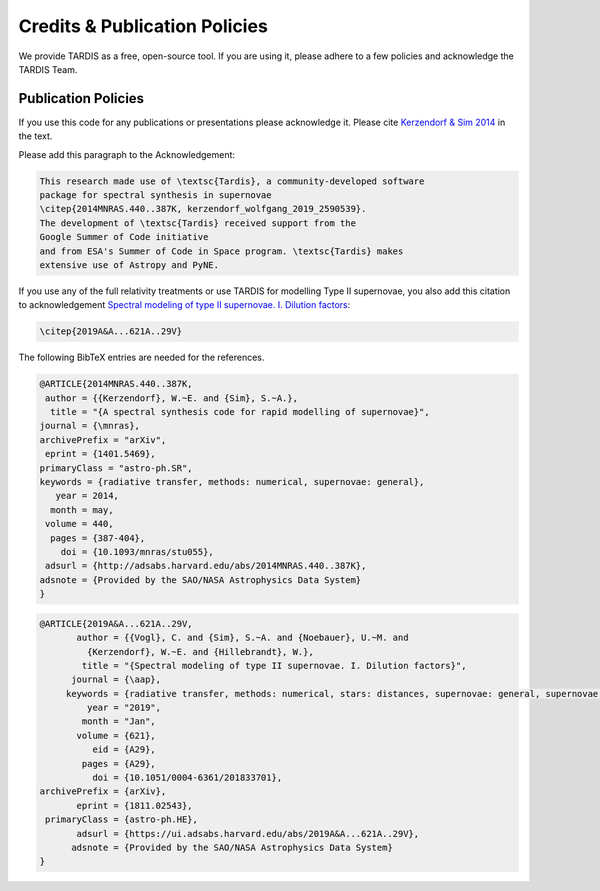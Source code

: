 .. _tardiscredits:

******************************
Credits & Publication Policies
******************************

We provide TARDIS as a free, open-source tool. If you are using it, please
adhere to a few policies and acknowledge the TARDIS Team.

Publication Policies
====================

If you use this code for any publications or presentations please acknowledge
it.  Please cite `Kerzendorf & Sim 2014
<http://adsabs.harvard.edu/abs/2014MNRAS.440..387K>`_  in the text.

Please add this paragraph to the Acknowledgement:

.. code-block:: none

    This research made use of \textsc{Tardis}, a community-developed software
    package for spectral synthesis in supernovae
    \citep{2014MNRAS.440..387K, kerzendorf_wolfgang_2019_2590539}.
    The development of \textsc{Tardis} received support from the
    Google Summer of Code initiative
    and from ESA's Summer of Code in Space program. \textsc{Tardis} makes
    extensive use of Astropy and PyNE.



If you use any of the full relativity treatments or use TARDIS for
modelling Type II supernovae, you also add this citation to acknowledgement
`Spectral modeling of type II supernovae. I. Dilution factors
<https://ui.adsabs.harvard.edu/abs/2019A%26A...621A..29V>`_:

.. code-block:: none

    \citep{2019A&A...621A..29V}

The following BibTeX entries are needed for the references.

.. code-block:: none

    @ARTICLE{2014MNRAS.440..387K,
     author = {{Kerzendorf}, W.~E. and {Sim}, S.~A.},
      title = "{A spectral synthesis code for rapid modelling of supernovae}",
    journal = {\mnras},
    archivePrefix = "arXiv",
     eprint = {1401.5469},
    primaryClass = "astro-ph.SR",
    keywords = {radiative transfer, methods: numerical, supernovae: general},
       year = 2014,
      month = may,
     volume = 440,
      pages = {387-404},
        doi = {10.1093/mnras/stu055},
     adsurl = {http://adsabs.harvard.edu/abs/2014MNRAS.440..387K},
    adsnote = {Provided by the SAO/NASA Astrophysics Data System}
    }

.. code-block:: none

    @ARTICLE{2019A&A...621A..29V,
           author = {{Vogl}, C. and {Sim}, S.~A. and {Noebauer}, U.~M. and
             {Kerzendorf}, W.~E. and {Hillebrandt}, W.},
            title = "{Spectral modeling of type II supernovae. I. Dilution factors}",
          journal = {\aap},
         keywords = {radiative transfer, methods: numerical, stars: distances, supernovae: general, supernovae: individual: SN1999em, Astrophysics - High Energy Astrophysical Phenomena, Astrophysics - Solar and Stellar Astrophysics},
             year = "2019",
            month = "Jan",
           volume = {621},
              eid = {A29},
            pages = {A29},
              doi = {10.1051/0004-6361/201833701},
    archivePrefix = {arXiv},
           eprint = {1811.02543},
     primaryClass = {astro-ph.HE},
           adsurl = {https://ui.adsabs.harvard.edu/abs/2019A&A...621A..29V},
          adsnote = {Provided by the SAO/NASA Astrophysics Data System}
    }

.. literalinclude :: ../AUTHORS.md
    :language: markdown
